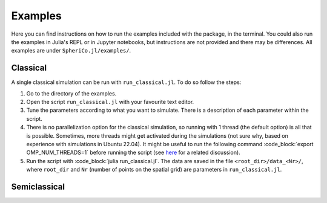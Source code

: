 .. _examples:

Examples
=============

Here you can find instructions on how to run the examples included
with the package, in the terminal. You could also run the examples in
Julia's REPL or in Jupyter notebooks, but instructions are not
provided and there may be differences. All examples are under
``SpheriCo.jl/examples/``.

.. _examples-classical:

Classical
------------

A single classical simulation can be run with
``run_classical.jl``. To do so follow the steps:

1. Go to the directory of the examples.

2. Open the script ``run_classical.jl`` with your favourite text editor.

3. Tune the parameters according to what you want to simulate. There
   is a description of each parameter within the script.

4. There is no parallelization option for the classical simulation, so
   running with 1 thread (the default option) is all that is
   possible. Sometimes, more threads might get activated during the
   simulations (not sure why, based on experience with simulations in
   Ubuntu 22.04). It might be useful to run the following command 
   :code_block:`export OMP_NUM_THREADS=1` before running the script (see
   `here <https://github.com/JuliaLang/julia/issues/33409>`_ for a
   related discussion).

5. Run the script with :code_block:`julia run_classical.jl`. The data are
   saved in the file ``<root_dir>/data_<Nr>/``, where ``root_dir`` and
   ``Nr`` (number of points on the spatial grid) are parameters in
   ``run_classical.jl``.

.. _examples-simeclassical:

Semiclassical
------------
